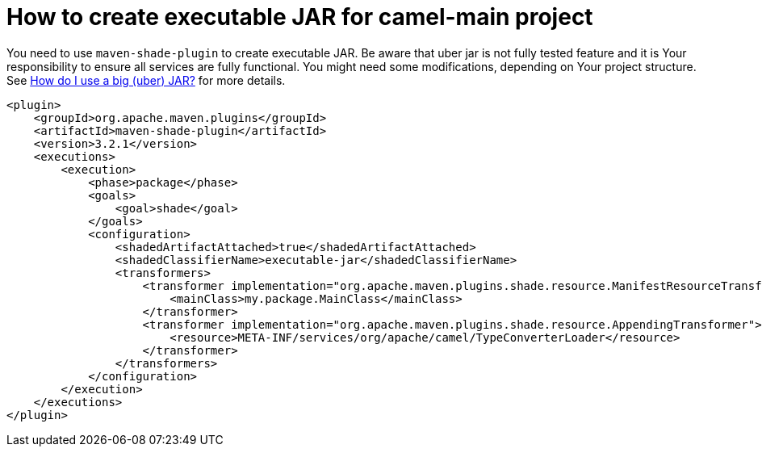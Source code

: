 [[HowtocreateexecutableJARcamelmain-HowtocreateexecutableJARcamelmain]]
= How to create executable JAR for camel-main project

You need to use `maven-shade-plugin` to create executable JAR.
Be aware that uber jar is not fully tested feature and it is Your responsibility to ensure all services are fully functional.
You might need some modifications, depending on Your project structure.
See xref:how-do-i-use-a-big-uber-jar.adoc[How do I use a big (uber) JAR?] for more details.

[source]
----
<plugin>
    <groupId>org.apache.maven.plugins</groupId>
    <artifactId>maven-shade-plugin</artifactId>
    <version>3.2.1</version>
    <executions>
        <execution>
            <phase>package</phase>
            <goals>
                <goal>shade</goal>
            </goals>
            <configuration>
                <shadedArtifactAttached>true</shadedArtifactAttached>
                <shadedClassifierName>executable-jar</shadedClassifierName>
                <transformers>
                    <transformer implementation="org.apache.maven.plugins.shade.resource.ManifestResourceTransformer">
                        <mainClass>my.package.MainClass</mainClass>
                    </transformer>
                    <transformer implementation="org.apache.maven.plugins.shade.resource.AppendingTransformer">
                        <resource>META-INF/services/org/apache/camel/TypeConverterLoader</resource>
                    </transformer>
                </transformers>
            </configuration>
        </execution>
    </executions>
</plugin>
----
